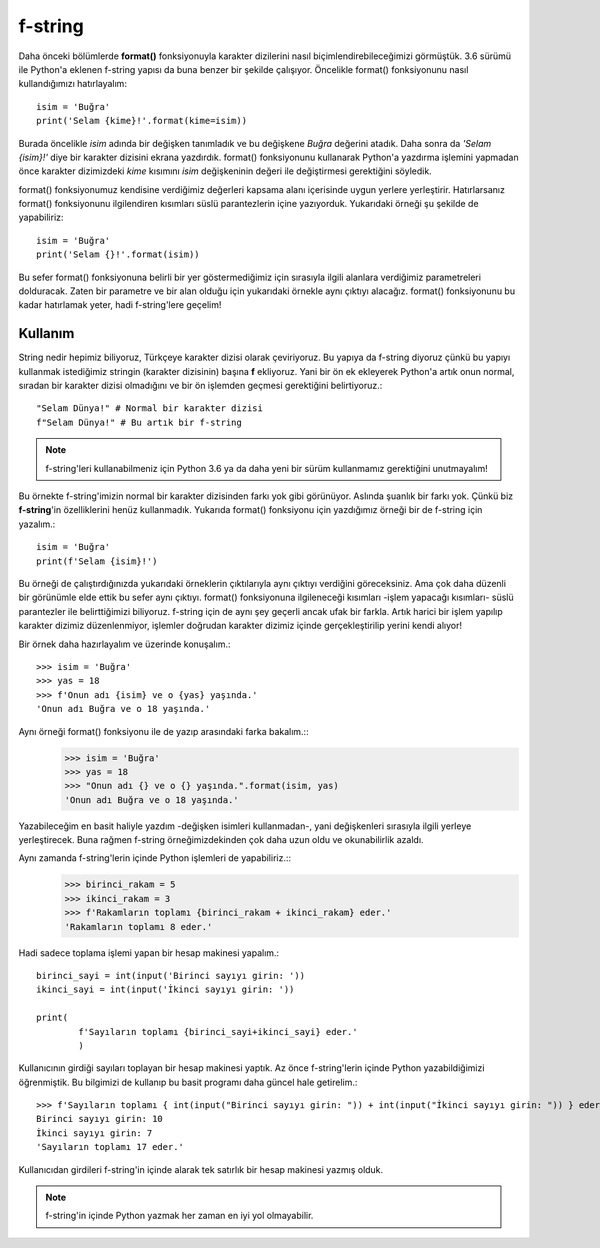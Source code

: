 .. meta:: :author: Buğra İşgüzar <biisguzar@gmail.com>
          :description: Bu bölümde Python'daki f-string yapısından ve özelliklerinden 
           söz edeceğiz. 
          :keywords: python, f-string, formatted string
           
.. highlight:: py3

**************** 
f-string
****************

Daha önceki bölümlerde **format()** fonksiyonuyla karakter dizilerini nasıl biçimlendirebileceğimizi görmüştük. 3.6 sürümü ile Python'a eklenen f-string yapısı da buna benzer bir şekilde çalışıyor. Öncelikle format() fonksiyonunu nasıl kullandığımızı hatırlayalım::

        isim = 'Buğra'
        print('Selam {kime}!'.format(kime=isim))

Burada öncelikle *isim* adında bir değişken tanımladık ve bu değişkene *Buğra* değerini atadık. Daha sonra da *'Selam {isim}!'* diye bir karakter dizisini ekrana yazdırdık. format() fonksiyonunu kullanarak Python'a yazdırma işlemini yapmadan önce karakter dizimizdeki *kime* kısımını *isim* değişkeninin değeri ile değiştirmesi gerektiğini söyledik.

format() fonksiyonumuz kendisine verdiğimiz değerleri kapsama alanı içerisinde uygun yerlere yerleştirir. Hatırlarsanız format() fonksiyonunu ilgilendiren kısımları süslü parantezlerin içine yazıyorduk. Yukarıdaki örneği şu şekilde de yapabiliriz::

        isim = 'Buğra'
        print('Selam {}!'.format(isim))

Bu sefer format() fonksiyonuna belirli bir yer göstermediğimiz için sırasıyla ilgili alanlara verdiğimiz parametreleri dolduracak. Zaten bir parametre ve bir alan olduğu için yukarıdaki örnekle aynı çıktıyı alacağız. format() fonksiyonunu bu kadar hatırlamak yeter, hadi f-string'lere geçelim!

Kullanım
********

String nedir hepimiz biliyoruz, Türkçeye karakter dizisi olarak çeviriyoruz. Bu yapıya da f-string diyoruz çünkü bu yapıyı kullanmak istediğimiz stringin (karakter dizisinin) başına **f** ekliyoruz. Yani bir ön ek ekleyerek Python'a artık onun normal, sıradan bir karakter dizisi olmadığını ve bir ön işlemden geçmesi gerektiğini belirtiyoruz.::

        "Selam Dünya!" # Normal bir karakter dizisi
        f"Selam Dünya!" # Bu artık bir f-string

.. note:: f-string'leri kullanabilmeniz için Python 3.6 ya da daha yeni bir sürüm kullanmamız gerektiğini unutmayalım!

Bu örnekte f-string'imizin normal bir karakter dizisinden farkı yok gibi görünüyor. Aslında şuanlık bir farkı yok. Çünkü biz **f-string**'in özelliklerini henüz kullanmadık. Yukarıda format() fonksiyonu için yazdığımız örneği bir de f-string için yazalım.::

        isim = 'Buğra'
        print(f'Selam {isim}!')

Bu örneği de çalıştırdığınızda yukarıdaki örneklerin çıktılarıyla aynı çıktıyı verdiğini göreceksiniz. Ama çok daha düzenli bir görünümle elde ettik bu sefer aynı çıktıyı. format() fonksiyonuna ilgileneceği kısımları -işlem yapacağı kısımları- süslü parantezler ile belirttiğimizi biliyoruz. f-string için de aynı şey geçerli ancak ufak bir farkla. Artık harici bir işlem yapılıp karakter dizimiz düzenlenmiyor, işlemler doğrudan karakter dizimiz içinde gerçekleştirilip yerini kendi alıyor!

Bir örnek daha hazırlayalım ve üzerinde konuşalım.::

        >>> isim = 'Buğra'
        >>> yas = 18
        >>> f'Onun adı {isim} ve o {yas} yaşında.'
        'Onun adı Buğra ve o 18 yaşında.'

Aynı örneği format() fonksiyonu ile de yazıp arasındaki farka bakalım.::
        >>> isim = 'Buğra'
        >>> yas = 18
        >>> "Onun adı {} ve o {} yaşında.".format(isim, yas)
        'Onun adı Buğra ve o 18 yaşında.'

Yazabileceğim en basit haliyle yazdım -değişken isimleri kullanmadan-, yani değişkenleri sırasıyla ilgili yerleye yerleştirecek. Buna rağmen f-string örneğimizdekinden çok daha uzun oldu ve okunabilirlik azaldı.

Aynı zamanda f-string'lerin içinde Python işlemleri de yapabiliriz.::
        >>> birinci_rakam = 5
        >>> ikinci_rakam = 3
        >>> f'Rakamların toplamı {birinci_rakam + ikinci_rakam} eder.'
        'Rakamların toplamı 8 eder.'

Hadi sadece toplama işlemi yapan bir hesap makinesi yapalım.::

        birinci_sayi = int(input('Birinci sayıyı girin: '))
        ikinci_sayi = int(input('İkinci sayıyı girin: '))

        print(
                f'Sayıların toplamı {birinci_sayi+ikinci_sayi} eder.'
                )

Kullanıcının girdiği sayıları toplayan bir hesap makinesi yaptık. Az önce f-string'lerin içinde Python yazabildiğimizi öğrenmiştik. Bu bilgimizi de kullanıp bu basit programı daha güncel hale getirelim.::

        >>> f'Sayıların toplamı { int(input("Birinci sayıyı girin: ")) + int(input("İkinci sayıyı girin: ")) } eder.'
        Birinci sayıyı girin: 10
        İkinci sayıyı girin: 7
        'Sayıların toplamı 17 eder.'

Kullanıcıdan girdileri f-string'in içinde alarak tek satırlık bir hesap makinesi yazmış olduk.

.. note:: f-string'in içinde Python yazmak her zaman en iyi yol olmayabilir.
